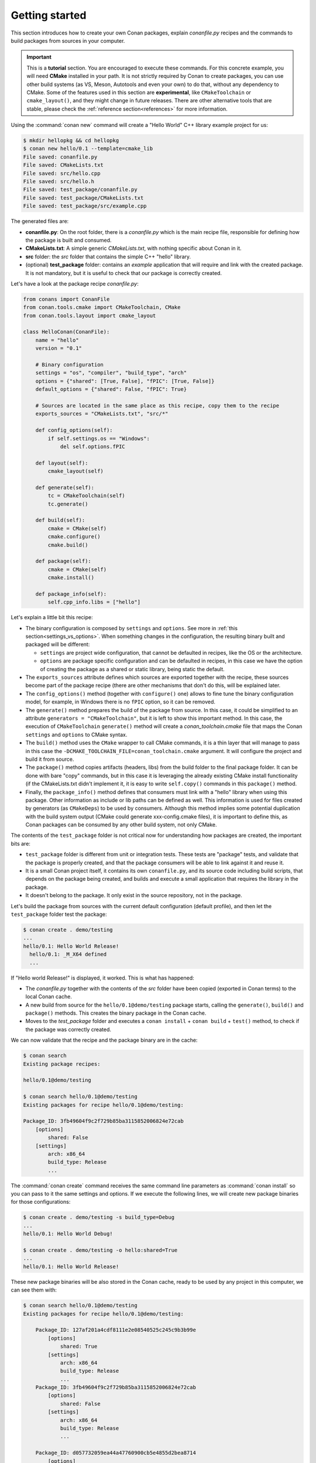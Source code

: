 .. _packaging_getting_started:

Getting started
===============

This section introduces how to create your own Conan packages, explain *conanfile.py* recipes and the commands to build
packages from sources in your computer.


.. important::

    This is a **tutorial** section. You are encouraged to execute these commands.
    For this concrete example, you will need **CMake** installed  in your path.
    It is not strictly required by Conan to create packages, you can use
    other build systems (as VS, Meson, Autotools and even your own) to do that, without any dependency
    to CMake.
    Some of the features used in this section are **experimental**, like ``CMakeToolchain`` or ``cmake_layout()``,
    and they might change in future releases. There are other alternative tools that are stable, please check
    the :ref:`reference section<references>` for more information.


Using the :command:`conan new` command will create a "Hello World" C++ library example project for us:

.. code-block:: bash

    $ mkdir hellopkg && cd hellopkg
    $ conan new hello/0.1 --template=cmake_lib
    File saved: conanfile.py
    File saved: CMakeLists.txt
    File saved: src/hello.cpp
    File saved: src/hello.h
    File saved: test_package/conanfile.py
    File saved: test_package/CMakeLists.txt
    File saved: test_package/src/example.cpp


The generated files are:

- **conanfile.py**: On the root folder, there is a *conanfile.py* which is the main recipe file, responsible for defining how the package is built and consumed. 
- **CMakeLists.txt**: A simple generic *CMakeLists.txt*, with nothing specific about Conan in it.
- **src** folder: the *src* folder that contains the simple C++ "hello" library.
- (optional) **test_package** folder: contains an *example* application that will require and link with the created package.
  It is not mandatory, but it is useful to check that our package is correctly created.

Let's have a look at the package recipe *conanfile.py*:

.. code-block:: python

    from conans import ConanFile
    from conan.tools.cmake import CMakeToolchain, CMake
    from conan.tools.layout import cmake_layout

    class HelloConan(ConanFile):
        name = "hello"
        version = "0.1"

        # Binary configuration
        settings = "os", "compiler", "build_type", "arch"
        options = {"shared": [True, False], "fPIC": [True, False]}
        default_options = {"shared": False, "fPIC": True}

        # Sources are located in the same place as this recipe, copy them to the recipe
        exports_sources = "CMakeLists.txt", "src/*"

        def config_options(self):
            if self.settings.os == "Windows":
                del self.options.fPIC

        def layout(self):
            cmake_layout(self)

        def generate(self):
            tc = CMakeToolchain(self)
            tc.generate()

        def build(self):
            cmake = CMake(self)
            cmake.configure()
            cmake.build()

        def package(self):
            cmake = CMake(self)
            cmake.install()

        def package_info(self):
            self.cpp_info.libs = ["hello"]


Let's explain a little bit this recipe:

- The binary configuration is composed by ``settings`` and ``options``. See more in :ref:`this section<settings_vs_options>`.
  When something changes in the configuration, the resulting binary built and packaged will be different:

  - ``settings`` are project wide configuration, that cannot be defaulted in recipes, like the OS or the
    architecture.
  - ``options`` are package specific configuration and can be defaulted in recipes, in this case we
    have the option of creating the package as a shared or static library, being static the default.

- The ``exports_sources`` attribute defines which sources are exported together with the recipe, these
  sources become part of the package recipe (there are other mechanisms that don't do this, will be explained
  later.

- The ``config_options()`` method (together with ``configure()`` one) allows to fine tune the binary configuration
  model, for example, in Windows there is no ``fPIC`` option, so it can be removed.

- The ``generate()`` method prepares the build of the package from source. In this case, it could be simplified
  to an attribute ``generators = "CMakeToolchain"``, but it is left to show this important method. In this case,
  the execution of ``CMakeToolchain`` ``generate()`` method will create a *conan_toolchain.cmake* file that maps
  the Conan ``settings`` and ``options`` to CMake syntax.

- The ``build()`` method uses the ``CMake`` wrapper to call CMake commands, it is a thin layer that will manage
  to pass in this case the ``-DCMAKE_TOOLCHAIN_FILE=conan_toolchain.cmake`` argument. It will configure the
  project and build it from source.

- The ``package()`` method copies artifacts (headers, libs) from the build folder to the final
  package folder. It can be done with bare "copy" commands, but in this case it is leveraging the already
  existing CMake install functionality (if the CMakeLists.txt didn't implement it, it is easy to write ``self.copy()``
  commands in this ``package()`` method.

- Finally, the ``package_info()`` method defines that consumers must link with a "hello" library
  when using this package. Other information as include or lib paths can be defined as well. This
  information is used for files created by generators (as ``CMakeDeps``) to be used by consumers. Although
  this method implies some potential duplication with the build system output (CMake could generate xxx-config.cmake files),
  it is important to define this, as Conan packages can be consumed by any other build system, not only CMake.


The contents of the ``test_package`` folder is not critical now for understanding how packages are created, the important
bits are:

- ``test_package`` folder is different from unit or integration tests. These tests are "package" tests, and validate that the package is properly
  created, and that the package consumers will be able to link against it and reuse it.
- It is a small Conan project itself, it contains its own ``conanfile.py``, and its source code including build scripts, that depends on
  the package being created, and builds and execute a small application that requires the library in the package.
- It doesn't belong to the package. It only exist in the source repository, not in the package.



Let's build the package from sources with the current default configuration (default profile), and then let the ``test_package`` folder test the package:

.. code-block:: bash

    $ conan create . demo/testing
    ...
    hello/0.1: Hello World Release!
      hello/0.1: _M_X64 defined
      ...

If "Hello world Release!" is displayed, it worked. This is what has happened:

- The *conanfile.py* together with the contents of the *src* folder have been copied (exported in Conan terms) to the
  local Conan cache.
- A new build from source for the ``hello/0.1@demo/testing`` package starts, calling the ``generate()``, ``build()`` and
  ``package()`` methods. This creates the binary package in the Conan cache.
- Moves to the *test_package* folder and executes a ``conan install`` + ``conan build`` + ``test()`` method, to check if
  the package was correctly created.

We can now validate that the recipe and the package binary are in the cache:

.. code-block:: bash

    $ conan search
    Existing package recipes:

    hello/0.1@demo/testing

    $ conan search hello/0.1@demo/testing
    Existing packages for recipe hello/0.1@demo/testing:

    Package_ID: 3fb49604f9c2f729b85ba3115852006824e72cab
        [options]
            shared: False
        [settings]
            arch: x86_64
            build_type: Release
            ...


The :command:`conan create` command receives the same command line parameters as :command:`conan install` so
you can pass to it the same settings and options. If we execute the following lines, we will create new package
binaries for those configurations:

.. code-block:: bash

    $ conan create . demo/testing -s build_type=Debug
    ...
    hello/0.1: Hello World Debug!

    $ conan create . demo/testing -o hello:shared=True
    ...
    hello/0.1: Hello World Release!


These new package binaries will be also stored in the Conan cache, ready to be used by any project in this computer,
we can see them with:


.. code-block:: bash

    $ conan search hello/0.1@demo/testing
    Existing packages for recipe hello/0.1@demo/testing:

        Package_ID: 127af201a4cdf8111e2e08540525c245c9b3b99e
            [options]
                shared: True
            [settings]
                arch: x86_64
                build_type: Release
                ...
        Package_ID: 3fb49604f9c2f729b85ba3115852006824e72cab
            [options]
                shared: False
            [settings]
                arch: x86_64
                build_type: Release
                ...

        Package_ID: d057732059ea44a47760900cb5e4855d2bea8714
            [options]
                shared: False
            [settings]
                arch: x86_64
                build_type: Debug
                ...


Any doubts? Please check out our :ref:`FAQ section <faq>` or open a `Github issue <https://github.com/conan-io/conan/issues>`_
